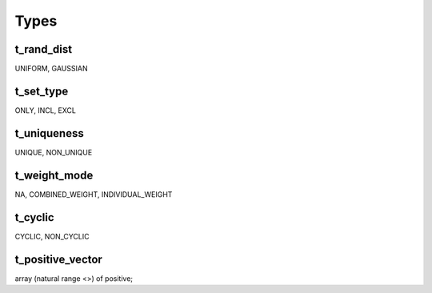 Types
=====

.. _t_rand_dist:

t_rand_dist
-----------
UNIFORM, GAUSSIAN


.. _t_set_type:

t_set_type
----------
ONLY, INCL, EXCL


.. _t_uniqueness:

t_uniqueness
------------
UNIQUE, NON_UNIQUE


.. _t_weight_mode:

t_weight_mode
-------------
NA, COMBINED_WEIGHT, INDIVIDUAL_WEIGHT


.. _t_cyclic:

t_cyclic
--------
CYCLIC, NON_CYCLIC


.. _t_positive_vector:

t_positive_vector
-----------------
array (natural range <>) of positive;
